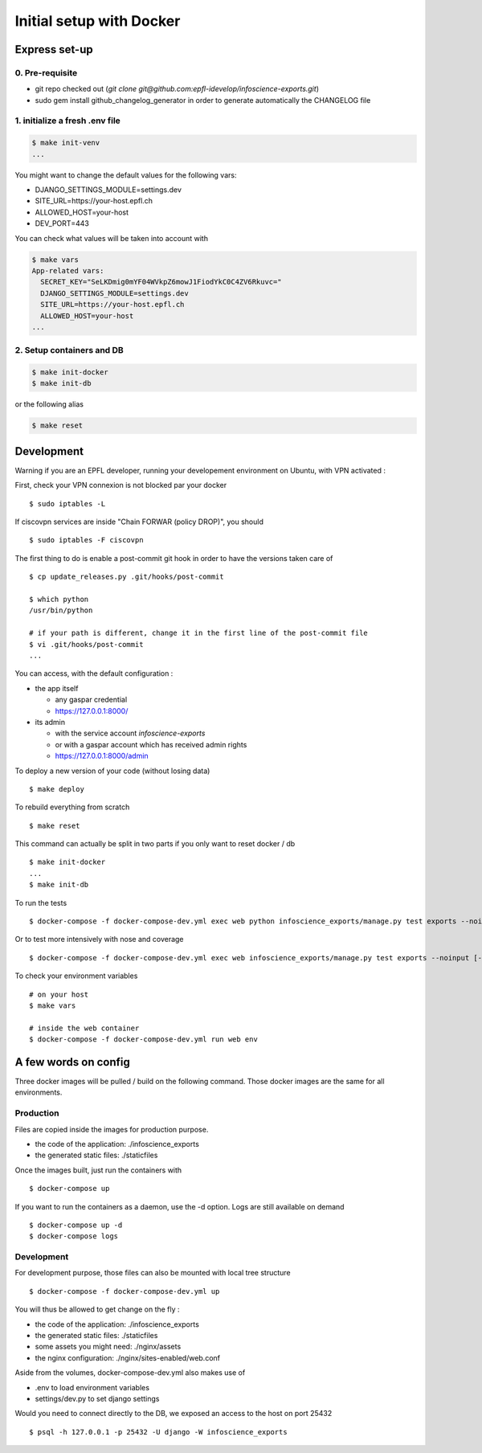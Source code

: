 Initial setup with Docker
=========================

Express set-up
--------------

0. Pre-requisite
................

- git repo checked out (`git clone git@github.com:epfl-idevelop/infoscience-exports.git`)
- sudo gem install github_changelog_generator in order to generate automatically the CHANGELOG file

1. initialize a fresh .env file
...............................

.. code-block:: bash

    $ make init-venv
    ...

You might want to change the default values for the following vars:

- DJANGO_SETTINGS_MODULE=settings.dev
- SITE_URL=https://your-host.epfl.ch
- ALLOWED_HOST=your-host
- DEV_PORT=443

You can check what values will be taken into account with 

.. code-block:: bash

    $ make vars
    App-related vars:
      SECRET_KEY="SeLKDmig0mYF04WVkpZ6mowJ1FiodYkC0C4ZV6Rkuvc="
      DJANGO_SETTINGS_MODULE=settings.dev
      SITE_URL=https://your-host.epfl.ch
      ALLOWED_HOST=your-host
    ...

2. Setup containers and DB 
..........................

.. code-block:: bash

    $ make init-docker
    $ make init-db

or the following alias 

.. code-block:: bash

    $ make reset


Development
-----------

Warning if you are an EPFL developer, running your developement environment on Ubuntu, with VPN activated :

First, check your VPN connexion is not blocked par your docker ::
    
    $ sudo iptables -L

If ciscovpn services are inside "Chain FORWAR (policy DROP)", you should ::

    $ sudo iptables -F ciscovpn
    
    
The first thing to do is enable a post-commit git hook in order to have the versions taken care of ::

    $ cp update_releases.py .git/hooks/post-commit

    $ which python
    /usr/bin/python

    # if your path is different, change it in the first line of the post-commit file
    $ vi .git/hooks/post-commit
    ...

You can access, with the default configuration :

* the app itself

  * any gaspar credential
  * https://127.0.0.1:8000/

* its admin

  * with the service account *infoscience-exports*
  * or with a gaspar account which has received admin rights
  * https://127.0.0.1:8000/admin


To deploy a new version of your code (without losing data) ::

    $ make deploy

To rebuild everything from scratch ::

    $ make reset

This command can actually be split in two parts if you only want to reset docker / db ::

    $ make init-docker
    ...
    $ make init-db

To run the tests ::

    $ docker-compose -f docker-compose-dev.yml exec web python infoscience_exports/manage.py test exports --noinput [--failfast --keepdb]

Or to test more intensively with nose and coverage ::

    $ docker-compose -f docker-compose-dev.yml exec web infoscience_exports/manage.py test exports --noinput [-x]

To check your environment variables ::

    # on your host
    $ make vars

    # inside the web container
    $ docker-compose -f docker-compose-dev.yml run web env


A few words on config
---------------------

Three docker images will be pulled / build on the following command. Those docker images are the same for all environments. 

Production
..........

Files are copied inside the images for production purpose. 

* the code of the application: ./infoscience_exports
* the generated static files:  ./staticfiles

Once the images built, just run the containers with ::

    $ docker-compose up

If you want to run the containers as a daemon, use the -d option. Logs are still available on demand ::

    $ docker-compose up -d
    $ docker-compose logs


Development
...........

For development purpose, those files can also be mounted with local tree structure ::

    $ docker-compose -f docker-compose-dev.yml up

You will thus be allowed to get change on the fly :

* the code of the application: ./infoscience_exports
* the generated static files:  ./staticfiles
* some assets you might need:  ./nginx/assets
* the nginx configuration:     ./nginx/sites-enabled/web.conf

Aside from the volumes, docker-compose-dev.yml  also makes use of 

* .env to load environment variables
* settings/dev.py to set django settings

Would you need to connect directly to the DB, we exposed an access to the host on port 25432 ::

    $ psql -h 127.0.0.1 -p 25432 -U django -W infoscience_exports

